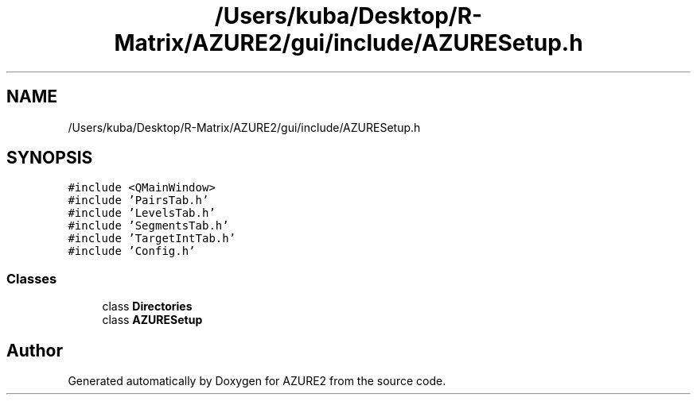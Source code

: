 .TH "/Users/kuba/Desktop/R-Matrix/AZURE2/gui/include/AZURESetup.h" 3AZURE2" \" -*- nroff -*-
.ad l
.nh
.SH NAME
/Users/kuba/Desktop/R-Matrix/AZURE2/gui/include/AZURESetup.h
.SH SYNOPSIS
.br
.PP
\fC#include <QMainWindow>\fP
.br
\fC#include 'PairsTab\&.h'\fP
.br
\fC#include 'LevelsTab\&.h'\fP
.br
\fC#include 'SegmentsTab\&.h'\fP
.br
\fC#include 'TargetIntTab\&.h'\fP
.br
\fC#include 'Config\&.h'\fP
.br

.SS "Classes"

.in +1c
.ti -1c
.RI "class \fBDirectories\fP"
.br
.ti -1c
.RI "class \fBAZURESetup\fP"
.br
.in -1c
.SH "Author"
.PP 
Generated automatically by Doxygen for AZURE2 from the source code\&.
